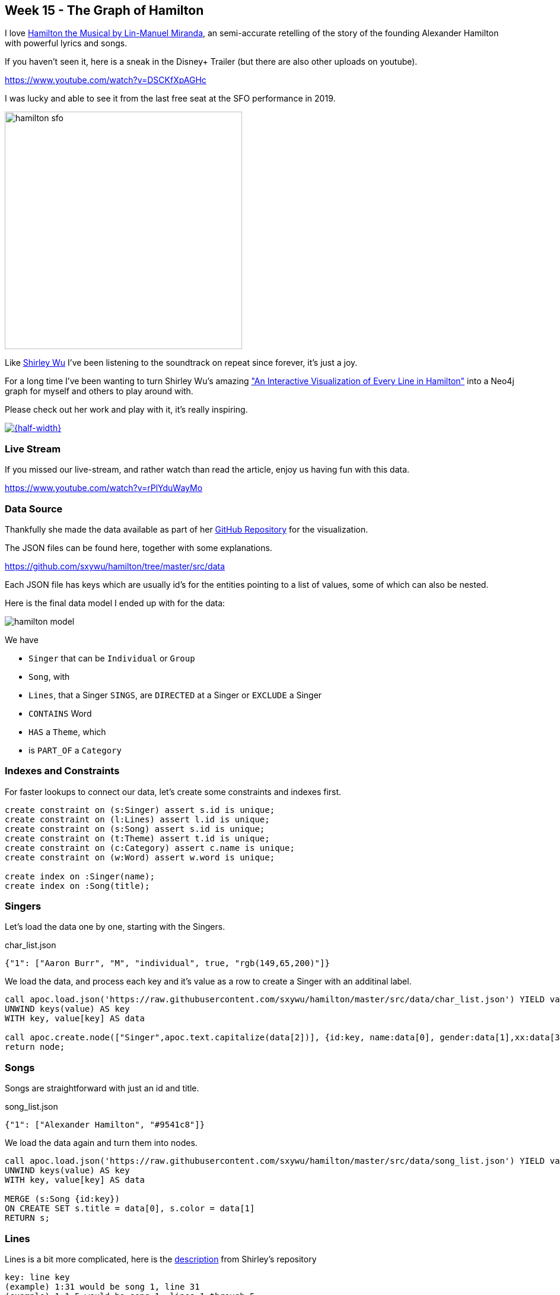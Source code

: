 == Week 15 - The Graph of Hamilton

I love https://en.wikipedia.org/wiki/Hamilton_(musical)[Hamilton the Musical by Lin-Manuel Miranda^], an semi-accurate retelling of the story of the founding Alexander Hamilton with powerful lyrics and songs.

If you haven't seen it, here is a sneak in the Disney+ Trailer (but there are also other uploads on youtube).

https://www.youtube.com/watch?v=DSCKfXpAGHc

I was lucky and able to see it from the last free seat at the SFO performance in 2019.

image::img/hamilton-sfo.jpg[width=400]

Like https://twitter.com/sxywu[Shirley Wu^] I've been listening to the soundtrack on repeat since forever, it's just a joy.

For a long time I've been wanting to turn Shirley Wu's amazing https://pudding.cool/2017/03/hamilton/["An Interactive Visualization of Every Line in Hamilton"^] into a Neo4j graph for myself and others to play around with.

Please check out her work and play with it, it's really inspiring.

image::img/shirley-hamilton.png[{half-width},link=https://pudding.cool/2017/03/hamilton/]

=== Live Stream

If you missed our live-stream, and rather watch than read the article, enjoy us having fun with this data.

https://www.youtube.com/watch?v=rPlYduWayMo

=== Data Source

Thankfully she made the data available as part of her https://github.com/sxywu/hamilton/[GitHub Repository^] for the visualization.

The JSON files can be found here, together with some explanations.

https://github.com/sxywu/hamilton/tree/master/src/data

Each JSON file has keys which are usually id's for the entities pointing to a list of values, some of which can also be nested.

Here is the final data model I ended up with for the data:

image::img/hamilton-model.png[]

We have

* `Singer` that can be `Individual` or `Group`
* `Song`, with
* `Lines`, that a Singer `SINGS`, are `DIRECTED` at a Singer or `EXCLUDE` a Singer
* `CONTAINS` Word
* `HAS` a `Theme`, which
* is `PART_OF` a `Category`

=== Indexes and Constraints

For faster lookups to connect our data, let's create some constraints and indexes first.

[source,cypher]
----
create constraint on (s:Singer) assert s.id is unique;
create constraint on (l:Lines) assert l.id is unique;
create constraint on (s:Song) assert s.id is unique;
create constraint on (t:Theme) assert t.id is unique;
create constraint on (c:Category) assert c.name is unique;
create constraint on (w:Word) assert w.word is unique;

create index on :Singer(name);
create index on :Song(title);
----

=== Singers

Let's load the data one by one, starting with the Singers.

.char_list.json
[source,javascript]
----
{"1": ["Aaron Burr", "M", "individual", true, "rgb(149,65,200)"]}
----

We load the data, and process each key and it's value as a row to create a Singer with an additinal label.

[source,cypher]
----
call apoc.load.json('https://raw.githubusercontent.com/sxywu/hamilton/master/src/data/char_list.json') YIELD value
UNWIND keys(value) AS key
WITH key, value[key] AS data

call apoc.create.node(["Singer",apoc.text.capitalize(data[2])], {id:key, name:data[0], gender:data[1],xx:data[3],color:data[4]}) yield node 
return node;
----

=== Songs

Songs are straightforward with just an id and title.

.song_list.json
[source,javascript]
----
{"1": ["Alexander Hamilton", "#9541c8"]}
----

We load the data again and turn them into nodes.

[source,cypher]
----
call apoc.load.json('https://raw.githubusercontent.com/sxywu/hamilton/master/src/data/song_list.json') YIELD value
UNWIND keys(value) AS key
WITH key, value[key] AS data

MERGE (s:Song {id:key}) 
ON CREATE SET s.title = data[0], s.color = data[1]
RETURN s;
----

=== Lines

Lines is a bit more complicated, here is the https://github.com/sxywu/hamilton/tree/master/src/data#linesjson[description^] from Shirley's repository

====
----
key: line key
(example) 1:31 would be song 1, line 31
(example) 1:1-5 would be song 1, lines 1 through 5
value: array of 4 values
0: line key
1: array
0: character(s) singing
1: character(s) excluded from singing
2: character(s) the lines were directed to
2: array of the actual lyrics in those lines
3: number of lines
----
====

.lines.json
[source,javascript]
----
{"1:1-5":["1:1-5",[["1"],[""],[""]],["How does a bastard, orphan, son of a whore and a","Scotsman, dropped in the middle of a","Forgotten spot in the Caribbean by providence","Impoverished, in squalor","Grow up to be a hero and a scholar?"],5]}
----

Here after loading the data, we 

. split the id into song-id and lines
. find the song
. create an `Lines` node for each key
. connect sines to the song
. then for each type of relationship to a singer (SING, EXCLUDED, DIRECTED)
. we loop over the id-array and connect the lines to that singer appropriately
. for the SING relationship we also connect the singer to the actual song

[source,cypher]
----
call apoc.load.json('https://raw.githubusercontent.com/sxywu/hamilton/master/src/data/lines.json') YIELD value
UNWIND keys(value) AS key
WITH key, value[key] AS data

WITH key, split(key,':')[0] as song, split(key,':')[1] as lines, data[1][0] as singers, data[1][1] as excluded, data[1][2] as directed, data[2] as text, data[3] as count

MATCH (s:Song {id:song})
MERGE (l:Lines {id:key}) 
ON CREATE SET l.text = text, l.count = count, l.lines = lines
MERGE (l)-[:OF_SONG]->(s)

FOREACH (id IN [id IN singers WHERE id <> ""] |
    MERGE (p:Singer {id:id})
    MERGE (p)-[:SINGS]->(l)
    MERGE (p)-[:PERFORMS]->(s)
)
FOREACH (id IN [id IN excluded WHERE id <> ""] |
    MERGE (p:Singer {id:id})
    MERGE (p)-[:EXCLUDED]->(l)
)
FOREACH (id IN [id IN directed WHERE id <> ""] |
    MERGE (p:Singer {id:id})
    MERGE (l)-[:DIRECTED]->(p)
)
RETURN count(*);
----

In a memory restricted environment like AuraDB Free, we need to process the data in chunks:

All the JSON and String data takes too much of the available, transactional memory.

Just increase the `SKIP` value from 0 all the way to 1400 in steps of 200.

[source,cypher]
----
:auto call apoc.load.json('https://raw.githubusercontent.com/sxywu/hamilton/master/src/data/lines.json') YIELD value
UNWIND keys(value) AS key
WITH key, value[key] AS data
SKIP 0 LIMIT 200

call {
with key, data
WITH key, split(key,':')[0] as song, split(key,':')[1] as lines, data[1][0] as singers, data[1][1] as excluded, data[1][2] as directed, data[2] as text, data[3] as count

MATCH (s:Song {id:song})
MERGE (l:Lines {id:key})
ON CREATE SET l.text = text, l.count = count, l.lines = lines
MERGE (l)-[:OF_SONG]->(s)

FOREACH (id IN [id IN singers WHERE id <> ""] |
    MERGE (p:Singer {id:id})
    MERGE (p)-[:SINGS]->(l)
    MERGE (p)-[:PERFORMS]->(s)
)
FOREACH (id IN [id IN excluded WHERE id <> ""] |
    MERGE (p:Singer {id:id})
    MERGE (p)-[:EXCLUDED]->(l)
)
FOREACH (id IN [id IN directed WHERE id <> ""] |
    MERGE (p:Singer {id:id})
    MERGE (l)-[:DIRECTED]->(p)
)
} in transactions of 100 rows
RETURN count(*);
----

Now we can have our first graph query, that shows us who sings which songs.

[source,cypher]
----
MATCH (p:Singer)-[r:SINGS]->()-[:OF_SONG]->(s:Song) 
RETURN s.id, s.title, collect(distinct p.name) 
ORDER by toInteger(s.id) asc
LIMIT 25;
----

There is also a file `character.json` which contains the same singing information as the lines, so we don't need to process it.

////
// test "character.json" if it adds anything (nope)
// ["characters", "conversing", "excluding"]

call apoc.load.json('https://raw.githubusercontent.com/sxywu/hamilton/master/src/data/characters.json') yield value
with value.characters as value
unwind keys(value) as key
with key, value[key] as data
MATCH (p:Singer {id:key})
UNWIND data as id
WITH * where id <> ""
MATCH (l:Lines {id:id})
MERGE (p)-[:SINGS]->(l);
////

=== Words

Something that's not used in the visualization but I wanted to include in the graph are the words of the text.

We could have extracted them ourselves but stemming etc. was already taken care of in `words.json`.

Here we have the word as key and the line within the lines as array of values.

.words.json
[source,javascript]
----
{"how":["1:1/1:1-5","3:49/3:47-51"]}
----

When loading the file, the most annoying part is splitting the string to find the lines-key and the data to compute the offset in the text-array.

[source,cypher]
----
:auto call apoc.load.json('https://raw.githubusercontent.com/sxywu/hamilton/master/src/data/words.json') YIELD value
UNWIND keys(value) AS key
WITH key, value[key] AS data
CALL { WITH key, data
    MERGE (w:Word {word:key})
    WITH *
    UNWIND data as entries
    WITH w, split(entries, "/") as parts
    WITH w, parts[1] as lines, parts[0] as line
    WITH *, toInteger(split(line,':')[1])-toInteger(split(split(lines,':')[1],'-')[0]) as idx
    MATCH (l:Lines {id:lines})
    MERGE (w)<-[:CONTAINS {pos:line, idx:idx}]-(l)
} IN TRANSACTIONS OF 500 ROWS
RETURN count(*);
----

Now we can query for Words within lines of songs

[source,cypher]
----
MATCH (s:Song)<-[:OF_SONG]-(l:Lines)-[c:CONTAINS]->(n:Word) where n.word = 'satisfied' 
RETURN s.title, l.text[c.idx],n.word LIMIT 25
----

=== Themes

The theme list has the theme id as key and some text examples and the category name as values
Not sure what the "true" value means, it's true in all entiries.

.theme_list.json
[source,javascript]
----
{"1": [["Just you wait", "wait for it"], "Ambition", true]}
----

We create the theme by id and set the text and category, but then also create a category node that we want to connect to.

[source,cypher]
----
call apoc.load.json('https://raw.githubusercontent.com/sxywu/hamilton/master/src/data/theme_list.json') YIELD value
UNWIND keys(value) AS key
WITH key, value[key] AS data

MERGE (t:Theme {id:key})
ON CREATE SET t.category=data[1], t.text=data[0]

MERGE (c:Category {name:data[1]})
MERGE (t)-[:PART_OF]->(c)

RETURN *;
----

The actual themes are more complicated.
With the theme id as key, we have a triple nested list of lines and lines-ids and the text lines.

.themes.json
[source,javascript]
----
{"1":[ [["1:27/24-27"],["But just you wait, just you wait..."]],[["1:54/54"],["Just you wait!"]]]}
----

But we're only interested in the lines keys and the offset, so we do our usual spiel of splitting hairs to compute the index.
This time they lines-key is not directly there so we need to construct it from song and lines-range.

[source,cypher]
----
call apoc.load.json('https://raw.githubusercontent.com/sxywu/hamilton/master/src/data/themes.json') YIELD value
UNWIND keys(value) AS key
WITH key, value[key] AS data

MATCH (t:Theme {id:key})

UNWIND data as phrases
UNWIND phrases[0] as entries
WITH t, split(entries, ":") as parts
WITH t, parts[0] as song, split(parts[1],"/") as lines

MATCH (l:Lines {id:song + ":" + lines[1]})

WITH l, t, toInteger(lines[0]) - toInteger(split(lines[1],"-")[0]) as idx

MERGE (l)-[:HAS {idx:idx}]->(t)
RETURN *;
----

Now we can see who sings about "Death" in Hamilton.

[source,cypher]
----
MATCH p1=(c:Category {name:"Death"})<-[:PART_OF]-(t:Theme)<-[h:HAS]-(l:Lines)-[:OF_SONG]->(s:Song), p2=(l)<-[:SINGS]-(p:Singer)
RETURN p1,p2
----

image::img/hamilton-themes.png[]

=== Resulting Data Model

After importing all the data, we can see that the resulting graph data in the database resembles our original planned model.

You can see it by calling `call db.schema.visualization()`.

image::img/hamilton-data-model.png[]

=== Exploration - Themes directed at Hamilton

Now we can start exploring this wonderful dataset.

E.g. to see who's most often directing lines at Hamilton, unsurprisingly it's Eliza followed by Burr.

[source,cypher]
----
MATCH (p:Singer)-[:SINGS]->(l:Lines)-[:DIRECTED]->(:Singer {name:"Alexander Hamilton"}),(l)-[:HAS]->(t)-[:PART_OF]->(c)
RETURN p.name, count(*) as freq, collect(distinct c.name) as categories
ORDER BY freq DESC
----

----
╒═══════════════════╤══════╤════════════════════════════════╕
│"p.name"           │"freq"│"categories"                    │
╞═══════════════════╪══════╪════════════════════════════════╡
│"Eliza Schuyler"   │20    │["Contentment","Legacy",        │
│                   │      │ "Ambition", "Death"]           │
├───────────────────┼──────┼────────────────────────────────┤
│"Aaron Burr"       │11    │["Personality","Relationship",  │
│                   │      │ "Ambition","Legacy"]           │
├───────────────────┼──────┼────────────────────────────────┤
│"George Washington"│8     │["Personality","Miscellaneous", │
│                   │      │ "Contentment","Legacy","Death"]│
├───────────────────┼──────┼────────────────────────────────┤
│"Maria Reynolds"   │6     │["Relationship","Personality"]  │
├───────────────────┼──────┼────────────────────────────────┤
│"James Reynolds"   │1     │["Relationship"]                │
├───────────────────┼──────┼────────────────────────────────┤
│"Phillip Hamilton" │1     │["Miscellaneous"]               │
└───────────────────┴──────┴────────────────────────────────┘
----

=== Co-Singing

Who does Thomas Jefferson most frequently sing with.

[source,cypher]
----
MATCH (p:Singer)-[:SINGS]->(l:Lines)<-[:SINGS]-(:Singer {name:"Thomas Jefferson"})
RETURN p.name, count(*) as freq
ORDER BY freq DESC
----

----
╒════════════════════╤══════╕
│"p.name"            │"freq"│
╞════════════════════╪══════╡
│"James Madison"     │35    │
├────────────────────┼──────┤
│"Aaron Burr"        │18    │
├────────────────────┼──────┤
│"Alexander Hamilton"│4     │
├────────────────────┼──────┤
│"Company"           │3     │
├────────────────────┼──────┤
│"George Washington" │1     │
├────────────────────┼──────┤
│"Angelica Schuyler" │1     │
└────────────────────┴──────┘
----

=== Visuals - who surrounding Washington


[source,cypher]
----
MATCH path=(p:Individual)-[:SINGS]->(l:Lines)<-[:SINGS]-(:Singer {name:"George Washington"})
RETURN path
----

image::img/hamilton-washington.png[]

=== Timeline

What timeframe is a character active in the story


[source,cypher]
----
MATCH (p:Singer)-[r:SINGS]->()-[:OF_SONG]->(s:Song)
// exlude the first and last song where everyone sings
WHERE NOT s.id IN ["1","46"]
// order numerically
WITH DISTINCT p.name as name, s.id as song ORDER BY toInteger(song) ASC
// collect all songs of a character into a list
WITH name, collect(song) as songs
// first and last entry of the list
RETURN name, songs[0]+"-"+songs[-1] as time
// sorted by frequency and first appearance
ORDER BY size(songs) DESC, toInteger(songs[0]) asc
----

----
╒══════════════════════╤═══════╕
│"name"                │"time" │
╞══════════════════════╪═══════╡
│"Alexander Hamilton"  │"2-45" │
├──────────────────────┼───────┤
│"Company"             │"2-45" │
├──────────────────────┼───────┤
│"Aaron Burr"          │"2-45" │
├──────────────────────┼───────┤
│"George Washington"   │"4-32" │
├──────────────────────┼───────┤
│"John Laurens"        │"2-23" │
├──────────────────────┼───────┤
│"Eliza Schuyler"      │"5-44" │
├──────────────────────┼───────┤
│"Men"                 │"5-45" │
├──────────────────────┼───────┤
│"Hercules Mulligan"   │"2-23" │
├──────────────────────┼───────┤
│"Marquis de Lafayette"│"2-23" │
├──────────────────────┼───────┤
│"Angelica Schuyler"   │"5-45" │
├──────────────────────┼───────┤
│"Thomas Jefferson"    │"24-42"│
├──────────────────────┼───────┤
│"James Madison"       │"24-42"│
├──────────────────────┼───────┤
│"Women"               │"5-42" │
├──────────────────────┼───────┤
│"Phillip Hamilton"    │"26-45"│
├──────────────────────┼───────┤
│"King George III"     │"7-33" │
├──────────────────────┼───────┤
│"Charles Lee"         │"14-15"│
├──────────────────────┼───────┤
│"Peggy Schuyler"      │"5-5"  │
├──────────────────────┼───────┤
│"Samuel Seabury"      │"6-6"  │
├──────────────────────┼───────┤
│"Maria Reynolds"      │"27-27"│
├──────────────────────┼───────┤
│"James Reynolds"      │"27-27"│
├──────────────────────┼───────┤
│"George Eacker"       │"39-39"│
└──────────────────────┴───────┘
----

=== Words

Frequency of words used

[source,cypher]
----
MATCH (w:Word)
WHERE size(w.word) > 4
RETURN w.word, size((w)<-[:CONTAINS]-()) as freq
order by freq desc LIMIT 20
----

----
╒═══════════╤══════╕
│"w.word"   │"freq"│
╞═══════════╪══════╡
│"where"    │82    │
├───────────┼──────┤
│"don’t"    │76    │
├───────────┼──────┤
│"hamilton" │68    │
├───────────┼──────┤
│"you’re"   │68    │
├───────────┼──────┤
│"never"    │56    │
├───────────┼──────┤
│"alexander"│49    │
├───────────┼──────┤
│"right"    │40    │
├───────────┼──────┤
│"gonna"    │37    │
├───────────┼──────┤
│"would"    │36    │
├───────────┼──────┤
│"world"    │35    │
----

Which words are related to which themes.

[source,cypher]
----
MATCH (w:Word)<-[:CONTAINS]-(l)-[:HAS]->(t)-[:PART_OF]->(c)
WHERE size(w.word) > 4
RETURN w.word, c.name, count(*) AS freq
ORDER BY freq DESC LIMIT 50;
----


----
╒════════════╤═══════════════╤══════╕
│"w.word"    │"c.name"       │"freq"│
╞════════════╪═══════════════╪══════╡
│"enough"    │"Contentment"  │104   │
├────────────┼───────────────┼──────┤
│"where"     │"Ambition"     │102   │
├────────────┼───────────────┼──────┤
│"would"     │"Contentment"  │74    │
├────────────┼───────────────┼──────┤
│"could"     │"Contentment"  │57    │
├────────────┼───────────────┼──────┤
│"satisfied" │"Contentment"  │54    │
├────────────┼───────────────┼──────┤
│"happens"   │"Ambition"     │50    │
├────────────┼───────────────┼──────┤
│"where"     │"Contentment"  │47    │
├────────────┼───────────────┼──────┤
│"alive"     │"Contentment"  │47    │
├────────────┼───────────────┼──────┤
│"happened"  │"Ambition"     │46    │
├────────────┼───────────────┼──────┤
│"don’t"     │"Contentment"  │37    │
├────────────┼───────────────┼──────┤
│"throwing"  │"Ambition"     │34    │
├────────────┼───────────────┼──────┤
│"enough"    │"Legacy"       │28    │
├────────────┼───────────────┼──────┤
│"story"     │"Legacy"       │27    │
├────────────┼───────────────┼──────┤
│"helpless"  │"Personality"  │26    │
├────────────┼───────────────┼──────┤
│"world"     │"Legacy"       │25    │
├────────────┼───────────────┼──────┤
│"you’re"    │"Contentment"  │25    │
├────────────┼───────────────┼──────┤
│"other"     │"Ambition"     │25    │
├────────────┼───────────────┼──────┤
│"never"     │"Contentment"  │23    │
├────────────┼───────────────┼──────┤
│"wrote"     │"Death"        │22    │
├────────────┼───────────────┼──────┤
│"wanna"     │"Ambition"     │21    │
├────────────┼───────────────┼──────┤
│"running"   │"Death"        │20    │
----